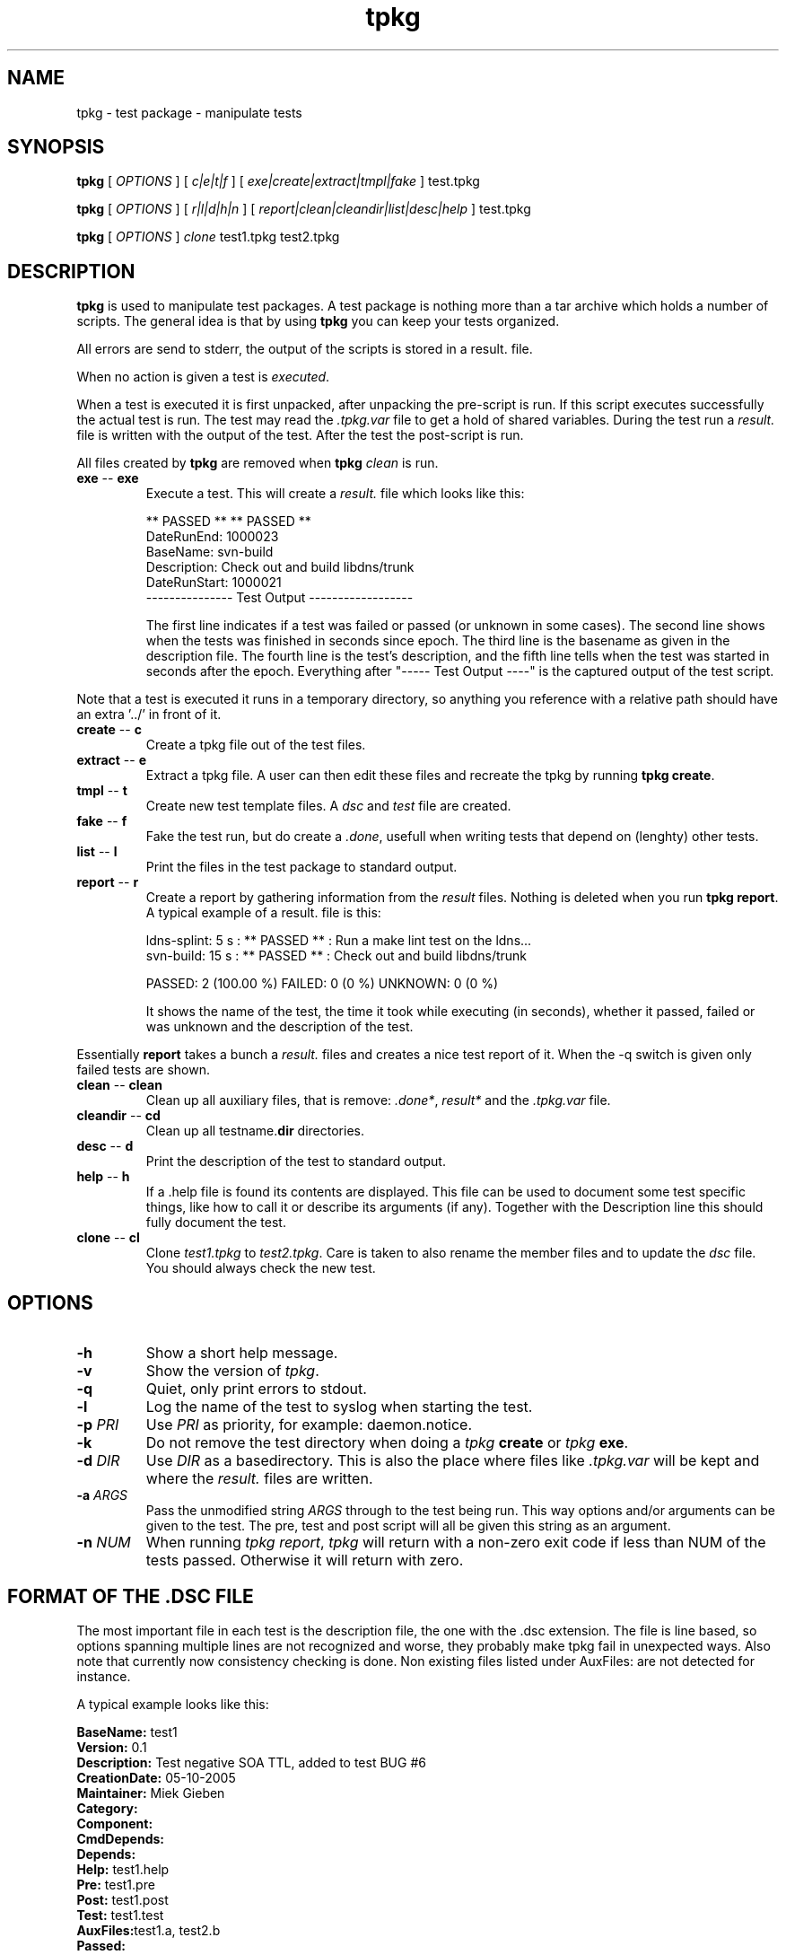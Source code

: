 .\" @(#)tpkg.1 0.1 12-Oct-2005 OF; 
.TH tpkg 1 "12 Oct 2005"
.SH NAME
tpkg \- test package - manipulate tests
.SH SYNOPSIS
.B tpkg
[
.IR OPTIONS
]
[
.IR c|e|t|f
]
[
.IR exe|create|extract|tmpl|fake
]
test.tpkg

.B tpkg
[
.IR OPTIONS
]
[
.IR r|l|d|h|n
]
[
.IR report|clean|cleandir|list|desc|help
]
test.tpkg

.B tpkg
[
.IR OPTIONS
]
.IR clone
test1.tpkg
test2.tpkg

.SH DESCRIPTION
\fBtpkg\fR is used to manipulate test packages. A test package
is nothing more than a tar archive which holds a number of
scripts. The general idea is that by using \fBtpkg\fR you can
keep your tests organized.
.PP
All errors are send to stderr, the output of the scripts is
stored in a result. file.
.PP
When no action is given a test is \fIexecuted\fR.
.PP
When a test is executed it is first unpacked, after unpacking 
the pre-script is run. If this script executes successfully
the actual test is run. The test may read the \fI.tpkg.var\fR
file to get a hold of shared variables. During the test run
a \fIresult.\fR file is written with the output of the test. 
After the test the post-script is run.
.PP
All files created by \fBtpkg\fR are removed when \fBtpkg\fR \fIclean\fR is run.

.TP
\fBexe\fR -- \fBexe\fR
Execute a test. This will create a \fIresult.\fR file which looks
like this:

        ** PASSED **     ** PASSED **
        DateRunEnd: 1000023
        BaseName: svn-build
        Description: Check out and build libdns/trunk
        DateRunStart: 1000021
        --------------- Test Output ------------------

The first line indicates if a test was failed or passed (or unknown
in some cases). The second line shows when the tests was finished
in seconds since epoch. The third line is the basename as given in the 
description file.
The fourth line is the test's description, and the fifth line tells when
the test was started in seconds after the epoch.
Everything after "----- Test Output ----" is the captured output of the
test script.
.PP
Note that a test is executed it runs in a temporary directory, so anything
you reference with a relative path should have an extra '../' in front of
it.

.TP
\fBcreate\fR -- \fBc\fR
Create a tpkg file out of the test files.
.TP
\fBextract\fR -- \fBe\fR
Extract a tpkg file. A user can then edit these files and
recreate the tpkg by running \fBtpkg create\fR.
.TP
\fBtmpl\fR -- \fBt\fR
Create new test template files. A \fIdsc\fR and \fItest\fR file are created.
.TP
\fBfake\fR -- \fBf\fR
Fake the test run, but do create a \fI.done\fR, usefull when writing 
tests that depend on (lenghty) other tests.

.TP
\fBlist\fR -- \fBl\fR
Print the files in the test package to standard output.
.TP
\fBreport\fR -- \fBr\fR
Create a report by gathering information from the \fIresult\fR files.
Nothing is deleted when you run \fBtpkg report\fR.
A typical example of a result. file is this:
        
        ldns-splint: 5 s : ** PASSED ** : Run a make lint test on the ldns...
        svn-build: 15 s : ** PASSED ** : Check out and build libdns/trunk

        PASSED: 2 (100.00 %)     FAILED: 0 (0 %)    UNKNOWN: 0 (0 %)

It shows the name of the test, the time it took while executing (in
seconds), whether it passed, failed or was unknown and the description of
the test.
.PP
Essentially \fBreport\fR takes a bunch a \fIresult.\fR files and creates a
nice test report of it. When the -q switch is given only failed tests are
shown.

.TP
\fBclean\fR -- \fBclean\fR
Clean up all auxiliary files, that is remove: \fI.done*\fR, \fIresult*\fR and
the \fI.tpkg.var\fR file.

.TP
\fBcleandir\fR -- \fBcd\fR
Clean up all testname.\fBdir\fR directories.

.TP
\fBdesc\fR -- \fBd\fR
Print the description of the test to standard output.

.TP
\fBhelp\fR -- \fBh\fR
If a .help file is found its contents are displayed. This file can be
used to document some test specific things, like how to call it or 
describe its arguments (if any). Together with the Description line this
should fully document the test.

.TP
\fBclone\fR -- \fBcl\fR
Clone \fItest1.tpkg\fR to \fItest2.tpkg\fR. Care is taken to also rename
the member files and to update the \fIdsc\fR file. You should always check
the new test.

.SH OPTIONS
.TP
\fB\-h\fR
Show a short help message.
.TP
\fB\-v\fR
Show the version of \fItpkg\fR.
.TP
\fB\-q\fR
Quiet, only print errors to stdout.
.TP
\fB\-l\fR 
Log the name of the test to syslog when starting the test.
.TP
\fB\-p\fR \fIPRI\fR
Use \fIPRI\fR as priority, for example: daemon.notice.
.TP
\fB\-k\fR
Do not remove the test directory when doing a \fItpkg\fR \fBcreate\fR
or \fItpkg\fR \fBexe\fR.
.TP
\fB\-d\fR \fIDIR\fR
Use \fIDIR\fR as a basedirectory. This is also the place where files
like \fI.tpkg.var\fR will be kept and where the \fIresult.\fR files are written.
.TP
\fB-a\fR \fIARGS\fR
Pass the unmodified string \fIARGS\fR through to the test being run.
This way options and/or arguments can be given to the test. The pre,
test and post script will all be given this string as an argument.
.TP
\fB-n\fR \fINUM\fR
When running \fItpkg report\fR, \fItpkg\fR will return with
a non-zero exit code if less than NUM of the tests passed.
Otherwise it will return with zero.

.SH FORMAT OF THE .DSC FILE
The most important file in each test is the description
file, the one with the .dsc extension. The file is line based,
so options spanning multiple lines are not recognized and worse,
they probably make tpkg fail in unexpected ways. Also note that
currently now consistency checking is done. Non existing files listed under
AuxFiles: are not detected for instance.

.PP
A typical example looks like this:
        
        \fBBaseName:\fR test1
        \fBVersion:\fR 0.1
        \fBDescription:\fR  Test negative SOA TTL, added to test BUG #6
        \fBCreationDate:\fR 05-10-2005
        \fBMaintainer:\fR Miek Gieben
        \fBCategory:\fR 
        \fBComponent:\fR
        \fBCmdDepends:\fR
        \fBDepends:\fR
        \fBHelp:\fR test1.help
        \fBPre:\fR test1.pre
        \fBPost:\fR test1.post
        \fBTest:\fR test1.test
        \fBAuxFiles:\fRtest1.a, test2.b
        \fBPassed:\fR
        \fBFailure:\fR 

.PP
Details of each line follow:
.TP 
\fBBaseName\fR
The basename of the test. This is the name of the .dsc
file without the .dsc extension
.TP 
\fBVersion\fR
Currently nothing is done with this. It could either
evolve in a version for the .dsc file or it could
be used to version your tests.
.TP 
\fBDescription\fR
A short explanation of what this test is supposed to test.
 'tpkg report' uses this. \fBtpkg\fR uses ':' (colon) as a
delimiter, so it cannot be used in the description of a test.
.TP 
\fBCreationDate \fR
Automatically set by 'tpkg tpml'. The original creation date
for this test.
.TP 
\fBMaintainer\fR
Who created/maintains this test.
.TP 
\fBCategory\fR
Under what category does this test fall. This is not
used by tpkg, but is a hint to the users of the tests.
This could something like: 'building', 'running', etc.
.TP 
\fBComponent\fR
What software component are you testing, this could be
the name of the executable. User decides what to put
here, but it should be consisted for all tests.
.TP 
\fBCmdDepends\fR
Depend on these commands. If the command cannot be found ($PATH
is search), the test is aborted. Usefull to check to the environment of a
test.
.TP 
\fBDepends\fR
On what other test does this test depend. The full
package name should be given, with the .tpkg extension.
Currently this is limited to one test. 
.TP 
\fBHelp\fR
Name of a file that has a few lines of usefull information
to the user of the test. The file must have a .help suffix.
.TP 
\fBPre\fR
Name of a script that should be executed before the
test is run. If the pre-script fails the test fails.
.TP 
\fBPost\fR
Name of a script that should be executed after the 
test has run. If the post-script fails the test fails.
.TP 
\fBTest\fR
Name of the main test script.
.TP 
\fBAuxfiles\fR
Other files that are needed to run this test, i.e. to 
compare against. Currently this list is limited to 8
other files. The list should use commas as delimiters:
fileA, fileB, FileC, ...
.TP 
\fBPassed\fR
A regular expression that is matched against the output
of the main test script. If the expression matches the
test is a success.
.TP 
\fBFailure\fR
A regular expression that is matched against the output
of the main test script. If the expression matches the
test is a failure.

.PP
All files used in one test must have the same basename, otherwise 'tpkg create' 
will not pick them up.

.SH FAILED OR PASSED
.PP
A test is \fIfailed\fR when:
.TP 
o  
The test script returns with a non-zero value.
.TP
o
The test script returns with zero, and the 'Failure' regexp matches.
                
.PP
A test is \fIpassed\fR when:
.TP
o
The test script returns with zero.
.TP
o
The test script returns with zero, and the 'Passed' regexp matches.
                
.PP                
A test is \fIneither\fR failed nor passed when:
.TP
o
Test test script returns with zero, and neither the 'Passed' nor 'Failure'
regular expressions matched.
If this happens you should rewrite your test.

.SH AUTHOR
Written by Miek Gieben, NLnet Labs.

.SH REPORTING BUGS
Report bugs to <miek@nlnetlabs.nl>

.SH BUGS
As of version 1.03 the internal consistency of a package is tested whenever
a test is executed.

.SH COPYRIGHT
Copyright (C) 2005, 2006 NLnet Labs. This is free software. There is NO
warranty; not even for MERCHANTABILITY or FITNESS FOR A PARTICULAR PURPOSE.
Licensed under the GPL version 2.

.SH SEE ALSO
\fBREADME\fR for information about how to actually write tests.
